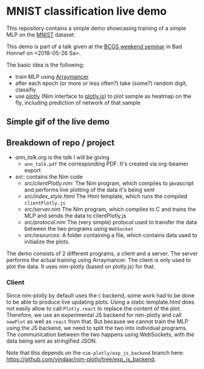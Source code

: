 * MNIST classification live demo

This repository contains a simple demo showcasing training of a simple
MLP on the [[http://yann.lecun.com/exdb/mnist/][MNIST]] dataset.

This demo is part of a talk given at the [[https://www.iap.uni-bonn.de/forms/weekend/program][BCGS weekend seminar]] in Bad
Honnef on <2018-05-26 Sa>.

The basic idea is the following:
- train MLP using [[https://github.com/mratsim/Arraymancer][Arraymancer]]
- after each epoch (or more or less often?) take (some?) random digit,
  classifiy
- use [[https://github.com/brentp/nim-plotly][plotly]] (Nim interface to [[https://plot.ly/javascript/][plotly.js]]) to plot sample as heatmap on
  the fly, including prediction of network of that sample

** Simple gif of the live demo

[[file:media/demo.gif]]

** Breakdown of repo / project
- [[ann_talk.org]] is the talk I will be giving
  - =ann_talk.pdf= the corresponding PDF. It's created via org-beamer
    export
- [[src]]: contains the Nim code
  - [[src/clientPlotly.nim]]:
    The Nim program, which compiles to javascript and performs live
    plotting of the data it's being sent
  - [[src/index_style.html]]
    The Html template, which runs the compiled =clientPlotly.js=
  - [[src/server.nim]]
    The Nim program, which compiles to C and trains the MLP and sends
    the data to clientPlotly.js
  - [[src/protocol.nim]] 
    The (very simple) protocol used to transfer the data between the
    two programs using =WebSocket=
  - [[src/resources]]:
    A folder containing a file, which contains data used to initialize
    the plots.

The demo consists of 2 different programs, a client and a server. The
server performs the actual training using Arraymancer. The client is
only used to plot the data. It uses nim-plotly (based on plotly.js)
for that.

*** Client
Since nim-plotly by default uses the =C= backend, some work had to be
done to be able to produce live updating plots. Using a static
template.html does not easily allow to call =Plotly.react= to replace
the content of the plot. Therefore, we use an experimental JS backend
for nim-plotly and call =newPlot= as well as =react= from that. But
because we cannot train the MLP using the JS backend, we need to split
the two into individual programs.  The communication between the two
happens using WebSockets, with the data being sent as stringified
JSON.

Note that this depends on the =nim-plotly/exp_js_backend= branch here:
[[https://github.com/vindaar/nim-plotly/tree/exp_js_backend]].
